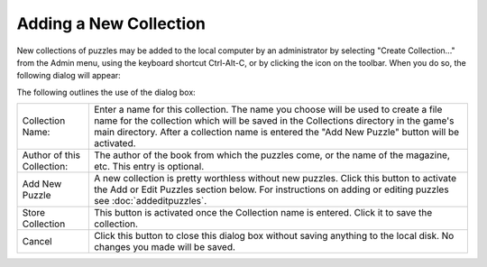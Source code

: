 Adding a New Collection
=======================

.. |addcollectionicon| image:: ../images/addCollectionIcon.png
    :width: 24px

New collections of puzzles may be added to the local computer by an administrator by selecting "Create Collection..."
from the Admin menu, using the keyboard shortcut Ctrl-Alt-C, or by clicking the |addcollectionicon| icon on the
toolbar.  When you do so, the following dialog will appear:

.. image:: ../images/AddEditDialog.png

The following outlines the use of the dialog box:

+------------------------+---------------------------------------------------------------------+
| Collection Name:       | Enter a name for this collection.  The name you choose will be used |
|                        | to create a file name for the collection which will be saved in the |
|                        | Collections directory in the game's main directory.                 |
|                        | After a collection name is entered the "Add New Puzzle" button will |
|                        | be activated.                                                       |
+------------------------+---------------------------------------------------------------------+
| Author of this         | The author of the book from which the puzzles come, or the name of  |
| Collection:            | the magazine, etc.  This entry is optional.                         |
+------------------------+---------------------------------------------------------------------+
| Add New Puzzle         | A new collection is pretty worthless without new puzzles.  Click    |
|                        | this button to activate the Add or Edit Puzzles section below.      |
|                        | For instructions on adding or editing puzzles see                   |
|                        | :doc:`addeditpuzzles`.                                              |
+------------------------+---------------------------------------------------------------------+
| Store Collection       | This button is activated once the Collection name is entered.  Click|
|                        | it to save the collection.                                          |
+------------------------+---------------------------------------------------------------------+
| Cancel                 | Click this button to close this dialog box without saving anything  |
|                        | to the local disk.  No changes you made will be saved.              |
+------------------------+---------------------------------------------------------------------+
